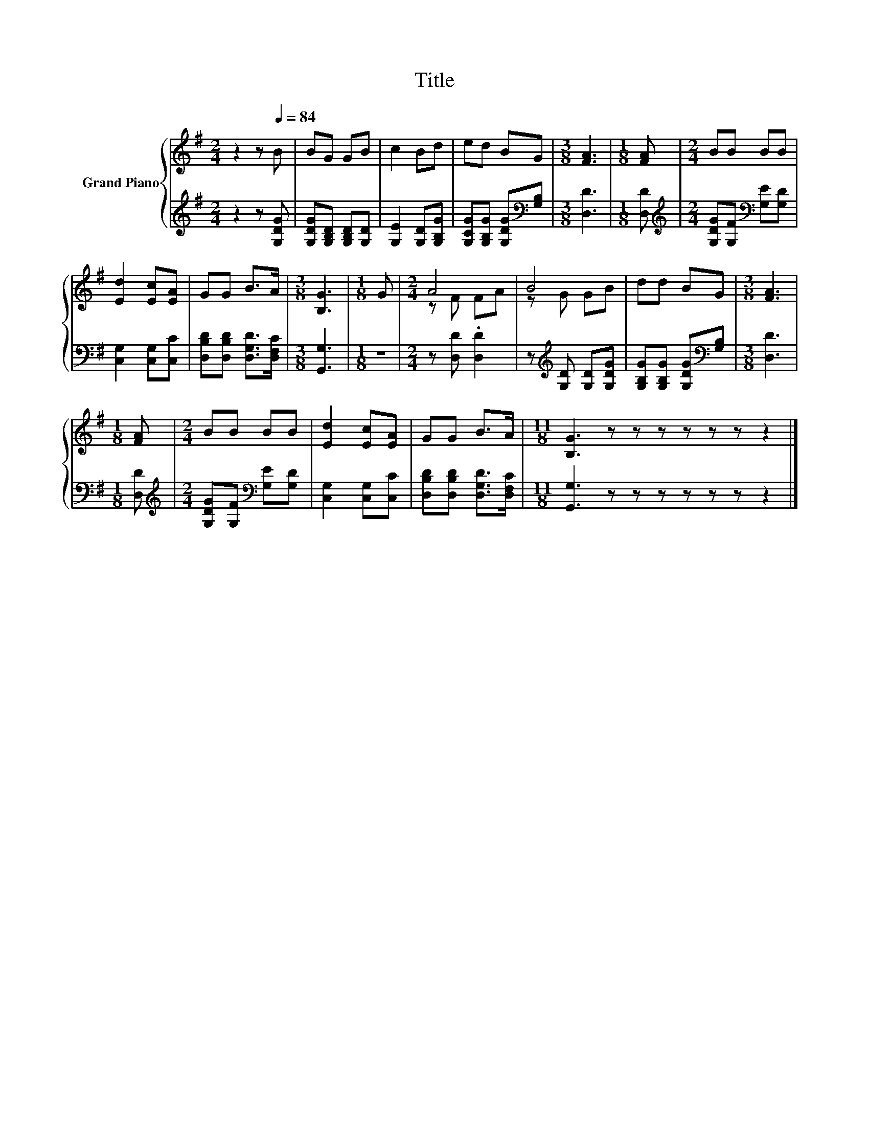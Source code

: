 X:1
T:Title
%%score { ( 1 3 ) | 2 }
L:1/8
M:2/4
K:G
V:1 treble nm="Grand Piano"
V:3 treble 
V:2 treble 
V:1
 z2 z[Q:1/4=84] B | BG GB | c2 Bd | ed BG |[M:3/8] [FA]3 |[M:1/8] [FA] |[M:2/4] BB BB | %7
 [Ed]2 [Ec][EA] | GG B>A |[M:3/8] [B,G]3 |[M:1/8] G |[M:2/4] A4 | B4 | dd BG |[M:3/8] [FA]3 | %15
[M:1/8] [FA] |[M:2/4] BB BB | [Ed]2 [Ec][EA] | GG B>A |[M:11/8] [B,G]3 z z z z z z z2 |] %20
V:2
 z2 z [G,DG] | [G,DG][G,B,D] [G,B,D][G,D] | [G,E]2 [G,D][G,B,G] | %3
 [G,CG][G,B,G] [G,DG][K:bass][G,B,] |[M:3/8] [D,D]3 |[M:1/8] [D,D] | %6
[M:2/4][K:treble] [G,DG][G,F][K:bass] [G,E][G,D] | [C,G,]2 [C,G,][C,C] | %8
 [D,B,D][D,B,D] [D,G,D]>[D,F,C] |[M:3/8] [G,,G,]3 |[M:1/8] z |[M:2/4] z [D,D] .[D,D]2 | %12
 z[K:treble] [G,D] [G,D][G,DG] | [G,B,G][G,B,G] [G,DG][K:bass][G,B,] |[M:3/8] [D,D]3 | %15
[M:1/8] [D,D] |[M:2/4][K:treble] [G,DG][G,F][K:bass] [G,E][G,D] | [C,G,]2 [C,G,][C,C] | %18
 [D,B,D][D,B,D] [D,G,D]>[D,F,C] |[M:11/8] [G,,G,]3 z z z z z z z2 |] %20
V:3
 x4 | x4 | x4 | x4 |[M:3/8] x3 |[M:1/8] x |[M:2/4] x4 | x4 | x4 |[M:3/8] x3 |[M:1/8] x | %11
[M:2/4] z F FA | z G GB | x4 |[M:3/8] x3 |[M:1/8] x |[M:2/4] x4 | x4 | x4 |[M:11/8] x11 |] %20

